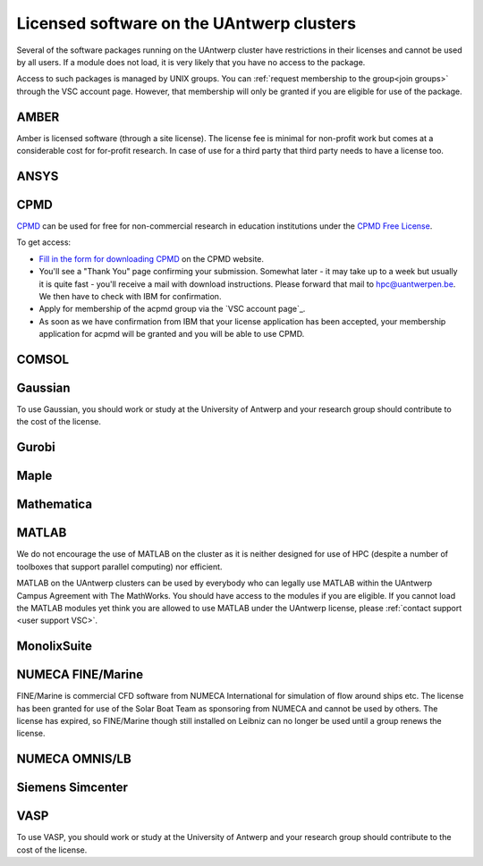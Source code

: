 .. _licensed software UAntwerp:

Licensed software on the UAntwerp clusters
==========================================

Several of the software packages running on the UAntwerp cluster have
restrictions in their licenses and cannot be used by all users. If a
module does not load, it is very likely that you have no access to the
package.

Access to such packages is managed by UNIX groups. You can :ref:`request
membership to the group<join groups>` through the VSC account page. 
However, that membership will only be granted if you are eligible for 
use of the package.

AMBER
-----

Amber is licensed software (through a site license). The license fee is minimal
for non-profit work but comes at a considerable cost for for-profit research. In
case of use for a third party that third party needs to have a license too.

ANSYS
-----


CPMD
----

`CPMD`_ can be used for free for
non-commercial research in education institutions under the `CPMD Free
License <https://www.cpmd.org/wordpress/index.php/download/apply-for-a-license/>`_.

To get access:

-  `Fill in the form for downloading
   CPMD <https://www.cpmd.org/wordpress/index.php/download/apply-for-a-license/cpmd-license-application/>`_
   on the CPMD website.
-  You'll see a "Thank You" page confirming your submission. Somewhat
   later - it may take up to a week but usually it is quite fast -
   you'll receive a mail with download instructions. Please forward that
   mail to hpc@uantwerpen.be. We
   then have to check with IBM for confirmation.
-  Apply for membership of the acpmd group via the `VSC account page`_.
-  As soon as we have confirmation from IBM that your license
   application has been accepted, your membership application for acpmd
   will be granted and you will be able to use CPMD.

COMSOL
------


Gaussian
--------

To use Gaussian, you should work or study at the University of Antwerp
and your research group should contribute to the cost of the license.

Gurobi
------


Maple
-----


Mathematica
-----------


MATLAB
------

We do not encourage the use of MATLAB on the cluster as it is neither
designed for use of HPC (despite a number of toolboxes that support
parallel computing) nor efficient.

MATLAB on the UAntwerp clusters can be used by everybody who can legally
use MATLAB within the UAntwerp Campus Agreement with The MathWorks. You
should have access to the modules if you are eligible. If you cannot
load the MATLAB modules yet think you are allowed to use MATLAB under
the UAntwerp license, please :ref:`contact support <user support VSC>`.

MonolixSuite
------------


NUMECA FINE/Marine
------------------

FINE/Marine is commercial CFD software from NUMECA International for
simulation of flow around ships etc. The license has been granted for
use of the Solar Boat Team as sponsoring from NUMECA and cannot be used
by others. The license has expired, so FINE/Marine though still installed
on Leibniz can no longer be used until a group renews the license.

NUMECA OMNIS/LB
---------------


Siemens Simcenter
-----------------


VASP
----

To use VASP, you should work or study at the University of Antwerp
and your research group should contribute to the cost of the license.
